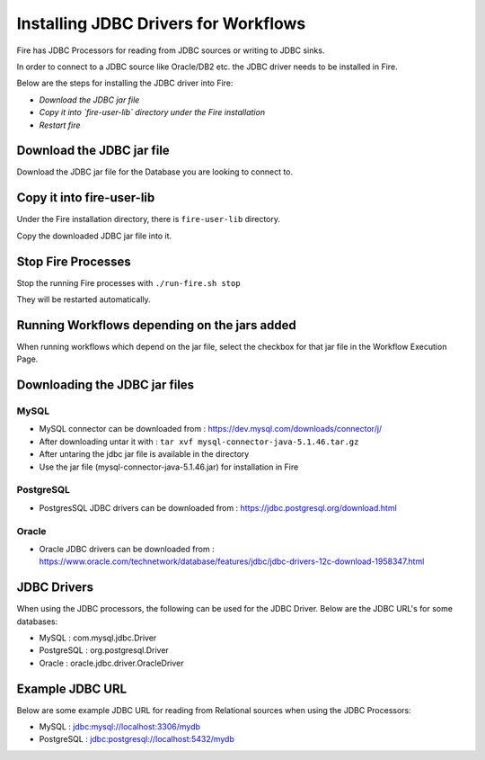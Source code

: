 Installing JDBC Drivers for Workflows
=======================

Fire has JDBC Processors for reading from JDBC sources or writing to JDBC sinks.

In order to connect to a JDBC source like Oracle/DB2 etc. the JDBC driver needs to be installed in Fire.

Below are the steps for installing the JDBC driver into Fire:

- *Download the JDBC jar file*
- *Copy it into `fire-user-lib` directory under the Fire installation*
- *Restart fire*

Download the JDBC jar file
--------------------------

Download the JDBC jar file for the Database you are looking to connect to.

Copy it into fire-user-lib
--------------------------

Under the Fire installation directory, there is ``fire-user-lib`` directory.

Copy the downloaded JDBC jar file into it.


Stop Fire Processes
------------

Stop the running Fire processes with ``./run-fire.sh stop``

They will be restarted automatically.


Running Workflows depending on the jars added
---------------------------

When running workflows which depend on the jar file, select the checkbox for that jar file in the Workflow Execution Page. 

Downloading the JDBC jar files
---------------------------

MySQL
+++++


- MySQL connector can be downloaded from : https://dev.mysql.com/downloads/connector/j/
- After downloading untar it with : ``tar xvf mysql-connector-java-5.1.46.tar.gz`` 
- After untaring the jdbc jar file is available in the directory
- Use the jar file (mysql-connector-java-5.1.46.jar) for installation in Fire

PostgreSQL
++++++++++

- PostgresSQL JDBC drivers can be downloaded from : https://jdbc.postgresql.org/download.html

Oracle
++++++

- Oracle JDBC drivers can be downloaded from : https://www.oracle.com/technetwork/database/features/jdbc/jdbc-drivers-12c-download-1958347.html


JDBC Drivers
-------

When using the JDBC processors, the following can be used for the JDBC Driver. Below are the JDBC URL's for some databases:

* MySQL : com.mysql.jdbc.Driver
* PostgreSQL : org.postgresql.Driver
* Oracle : oracle.jdbc.driver.OracleDriver

Example JDBC URL
----------------

Below are some example JDBC URL for reading from Relational sources when using the JDBC Processors:

* MySQL : jdbc:mysql://localhost:3306/mydb
* PostgreSQL : jdbc:postgresql://localhost:5432/mydb


